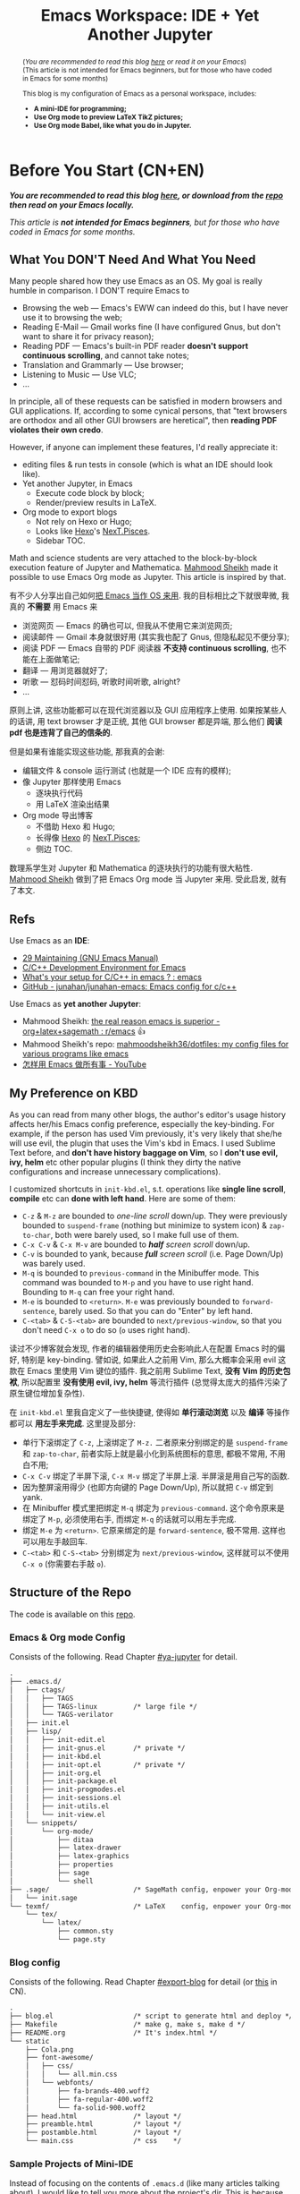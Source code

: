 #+title: Emacs Workspace: IDE + Yet Another Jupyter
#+options: \n:t
#+latex_header: \usepackage{common}
#+latex_header_extra: \usepackage{page}
#+latex_class: ox-latex-scrarticle


#+begin_abstract
(/You are recommended to read this blog [[https://ochicken.net/projects/workspace/][here]] or read it on your Emacs/)
(This article is not intended for Emacs beginners, but for those who have coded in Emacs for some months)

This blog is my configuration of Emacs as a personal workspace, includes:
- *A mini-IDE for programming;*
- *Use Org mode to preview LaTeX TikZ pictures;*
- *Use Org mode Babel, like what you do in Jupyter.*
#+end_abstract

* Before You Start (CN+EN)
:PROPERTIES:
:CUSTOM_ID: before-you-start
:END:

*/You are recommended to read this blog [[https://ochicken.net/projects/workspace/][here]], or download from the [[https://github.com/OChicken/Workspace][repo]] then read on your Emacs locally./*

/This article is *not intended for Emacs beginners*, but for those who have coded in Emacs for some months./

** What You DON'T Need And What You Need
:PROPERTIES:
:CUSTOM_ID: what-you-do-not-need-and-what-you-need
:END:

Many people shared how they use Emacs as an OS. My goal is really humble in comparison. I DON'T require Emacs to
- Browsing the web --- Emacs's EWW can indeed do this, but I have never use it to browsing the web;
- Reading E-Mail --- Gmail works fine (I have configured Gnus, but don't want to share it for privacy reason);
- Reading PDF --- Emacs's built-in PDF reader *doesn't support continuous scrolling*, and cannot take notes;
- Translation and Grammarly --- Use browser;
- Listening to Music --- Use VLC;
- ...
In principle, all of these requests can be satisfied in modern browsers and GUI applications. If, according to some cynical persons, that "text browsers are orthodox and all other GUI browsers are heretical", then *reading PDF violates their own credo*.

However, if anyone can implement these features, I'd really appreciate it:
- editing files & run tests in console (which is what an IDE should look like).
- Yet another Jupyter, in Emacs
  - Execute code block by block;
  - Render/preview results in LaTeX.
- Org mode to export blogs
  - Not rely on Hexo or Hugo;
  - Looks like [[https://hexo.io/][Hexo]]'s [[https://theme-next.js.org/][NexT.Pisces]].
  - Sidebar TOC.
Math and science students are very attached to the block-by-block execution feature of Jupyter and Mathematica. [[https://mahmoodsheikh36.github.io/][Mahmood Sheikh]] made it possible to use Emacs Org mode as Jupyter. This article is inspired by that.

有不少人分享出自己如何[[https://tieba.baidu.com/p/1402662061?pn=1][把 Emacs 当作 OS 来用]]. 我的目标相比之下就很卑微, 我真的 *不需要* 用 Emacs 来
- 浏览网页 --- Emacs 的确也可以, 但我从不使用它来浏览网页;
- 阅读邮件 --- Gmail 本身就很好用 (其实我也配了 Gnus, 但隐私起见不便分享);
- 阅读 PDF --- Emacs 自带的 PDF 阅读器 *不支持 continuous scrolling*, 也不能在上面做笔记;
- 翻译 --- 用浏览器就好了;
- 听歌 --- 怼码时间怼码, 听歌时间听歌, alright?
- ...
原则上讲, 这些功能都可以在现代浏览器以及 GUI 应用程序上使用. 如果按某些人的话讲, 用 text browser 才是正统, 其他 GUI browser 都是异端, 那么他们 *阅读 pdf 也是违背了自己的信条的*.

但是如果有谁能实现这些功能, 那我真的会谢:
- 编辑文件 & console 运行测试 (也就是一个 IDE 应有的模样);
- 像 Jupyter 那样使用 Emacs
  - 逐块执行代码
  - 用 LaTeX 渲染出结果
- Org mode 导出博客
  - 不借助 Hexo 和 Hugo;
  - 长得像 [[https://hexo.io/][Hexo]] 的 [[https://theme-next.js.org/][NexT.Pisces]];
  - 侧边 TOC.
数理系学生对 Jupyter 和 Mathematica 的逐块执行的功能有很大粘性. [[https://mahmoodsheikh36.github.io/][Mahmood Sheikh]] 做到了把 Emacs Org mode 当 Jupyter 来用. 受此启发, 就有了本文.


** Refs
:PROPERTIES:
:CUSTOM_ID: before-you-start-refs
:END:


Use Emacs as an *IDE*:
- [[https://www.gnu.org/software/emacs/manual/html_node/emacs/Maintaining.html][29 Maintaining (GNU Emacs Manual)]]
- [[https://tuhdo.github.io/c-ide.html][C/C++ Development Environment for Emacs]]
- [[https://www.reddit.com/r/emacs/comments/dlf0w7/whats_your_setup_for_cc_in_emacs/][What's your setup for C/C++ in emacs ? : emacs]]
- [[https://github.com/junahan/junahan-emacs/blob/master/docs/cpp-ide.org][GitHub - junahan/junahan-emacs: Emacs config for c/c++]]

Use Emacs as *yet another Jupyter*:
- Mahmood Sheikh: [[https://www.reddit.com/r/emacs/comments/ufcvfl/the_real_reason_emacs_is_superior_orglatexsagemath/][the real reason emacs is superior - org+latex+sagemath : r/emacs]] 👍
- Mahmood Sheikh's repo: [[https://github.com/mahmoodsheikh36/dotfiles/][mahmoodsheikh36/dotfiles: my config files for various programs like emacs]]
- [[https://www.youtube.com/watch?v=WuRPOPocEXY&t=38s][怎样用 Emacs 做所有事 - YouTube]]


** My Preference on KBD
:PROPERTIES:
:CUSTOM_ID: my-preference-on-kbd
:END:

As you can read from many other blogs, the author's editor's usage history affects her/his Emacs config preference, especially the key-binding. For example, if the person has used Vim previously, it's very likely that she/he will use evil, the plugin that uses the Vim's kbd in Emacs. I used Sublime Text before, and *don't have history baggage on Vim*, so I *don't use evil, ivy, helm* etc other popular plugins (I think they dirty the native configurations and increase unnecessary complications).

I customized shortcuts in =init-kbd.el=, s.t. operations like *single line scroll*, *compile* etc can *done with left hand*. Here are some of them:
- =C-z= & =M-z= are bounded to /one-line scroll/ down/up. They were previously bounded to =suspend-frame= (nothing but minimize to system icon) & =zap-to-char=, both were barely used, so I make full use of them.
- =C-x C-v= & =C-x M-v= are bounded to /*half* screen scroll/ down/up.
- =C-v= is bounded to yank, because /*full* screen scroll/ (i.e. Page Down/Up) was barely used.
- =M-q= is bounded to =previous-command= in the Minibuffer mode. This command was bounded to =M-p= and you have to use right hand. Bounding to =M-q= can free your right hand.
- =M-e= is bounded to =<return>=. =M-e= was previously bounded to =forward-sentence=, barely used. So that you can do "Enter" by left hand.
- =C-<tab>= & =C-S-<tab>= are bounded to =next/previous-window=, so that you don't need =C-x o= to do so (=o= uses right hand).

读过不少博客就会发现, 作者的编辑器使用历史会影响此人在配置 Emacs 时的偏好, 特别是 key-binding. 譬如说, 如果此人之前用 Vim, 那么大概率会采用 evil 这款在 Emacs 里使用 Vim 键位的插件. 我之前用 Sublime Text, *没有 Vim 的历史包袱*, 所以配置里 *没有使用 evil, ivy, helm* 等流行插件 (总觉得太庞大的插件污染了原生键位增加复杂性).

在 =init-kbd.el= 里我自定义了一些快捷键, 使得如 *单行滚动浏览* 以及 *编译* 等操作都可以 *用左手来完成*. 这里提及部分:
- 单行下滚绑定了 =C-z=, 上滚绑定了 =M-z.= 二者原来分别绑定的是 =suspend-frame= 和 =zap-to-char=, 前者实际上就是最小化到系统图标的意思, 都极不常用, 不用白不用;
- =C-x C-v= 绑定了半屏下滚, =C-x M-v= 绑定了半屏上滚. 半屏滚是用自己写的函数.
- 因为整屏滚用得少 (也即方向键的 Page Down/Up), 所以就把 =C-v= 绑定到 yank.
- 在 Minibuffer 模式里把绑定 =M-q= 绑定为 =previous-command=. 这个命令原来是绑定了 =M-p=, 必须使用右手, 而绑定 =M-q= 的话就可以用左手完成.
- 绑定 =M-e= 为 =<return>=. 它原来绑定的是 =forward-sentence=, 极不常用. 这样也可以用左手敲回车.
- =C-<tab>= 和 =C-S-<tab>= 分别绑定为 =next/previous-window=, 这样就可以不使用 =C-x o= (你需要右手敲 =o=).


** Structure of the Repo
:PROPERTIES:
:CUSTOM_ID: structure-of-the-repo
:END:

The code is available on this [[https://github.com/OChicken/Workspace][repo]].

*** Emacs & Org mode Config
:PROPERTIES:
:CUSTOM_ID: emacs-&-org-mode-config
:END:

Consists of the following. Read Chapter [[#ya-jupyter]] for detail.
#+begin_src txt
.
├── .emacs.d/
│   ├── ctags/
│   │   ├── TAGS
│   │   ├── TAGS-linux         /* large file */
│   │   └── TAGS-verilator
│   ├── init.el
│   ├── lisp/
│   │   ├── init-edit.el
│   │   ├── init-gnus.el       /* private */
│   │   ├── init-kbd.el
│   │   ├── init-opt.el        /* private */
│   │   ├── init-org.el
│   │   ├── init-package.el
│   │   ├── init-progmodes.el
│   │   ├── init-sessions.el
│   │   ├── init-utils.el
│   │   └── init-view.el
│   └── snippets/
│       └── org-mode/
│           ├── ditaa
│           ├── latex-drawer
│           ├── latex-graphics
│           ├── properties
│           ├── sage
│           └── shell
├── .sage/                     /* SageMath config, enpower your Org-mode */
│   └── init.sage
└── texmf/                     /* LaTeX    config, enpower your Org-mode */
    └── tex/
        └── latex/
            ├── common.sty
            └── page.sty
#+end_src


*** Blog config
:PROPERTIES:
:CUSTOM_ID: blog-config
:END:

Consists of the following. Read Chapter [[#export-blog]] for detail (or [[https://ochicken.net/projects/server/][this]] in CN).
#+begin_src txt
.
├── blog.el                    /* script to generate html and deploy */
├── Makefile                   /* make g, make s, make d */
├── README.org                 /* It's index.html */
└── static
    ├── Cola.png
    ├── font-awesome/
    │   ├── css/
    │   │   └── all.min.css
    │   └── webfonts/
    │       ├── fa-brands-400.woff2
    │       ├── fa-regular-400.woff2
    │       └── fa-solid-900.woff2
    ├── head.html              /* layout */
    ├── preamble.html          /* layout */
    ├── postamble.html         /* layout */
    └── main.css               /* css    */
#+end_src


*** Sample Projects of Mini-IDE
:PROPERTIES:
:CUSTOM_ID: sample-projects-of-mini-ide
:END:

Instead of focusing on the contents of =.emacs.d= (like many articles talking about), I would like to tell you more about the project's dir. This is because each project dir have their own structure, and it is unwise to write the global configuration in =.emacs.d=.

There are 4 sample projects. =mini-ide/= & =eglot-clangd/= & =eglot-ccls/= have almost the same structure, while =ede/= has slightly more (it is a minimum GNU make project). Read Chapter [[#mini-ide]] for detail.
#+begin_src txt
.
├── mini-ide/ or eglot-clangd/ or eglot-ccls/
│   ├── build/
│   │   ├── config.h
│   │   └── Makefile
│   ├── compile_commands.json  /* exists in eglot-clangd */
│   ├── .dir-locals.el
│   ├── include/
│   │   └── myproj.h
│   ├── Makefile
│   ├── src/
│   │   ├── mylib.c
│   │   └── Makefile
│   └── tests/
│       ├── main.c
│       └── Makefile
└── ede/                       /* a GNU make project */
    ├── AUTHORS
    ├── ChangeLog
    ├── configure.ac           /* important */
    ├── .dir-locals.el
    ├── include/
    │   └── myproj.h
    ├── make-clean.sh          /* just a script to reset the content back to the state before build */
    ├── Makefile.am
    ├── NEWS
    ├── README
    ├── src/
    │   ├── mylib.c
    │   └── Makefile.am
    └── tests/
        ├── main.c
        └── Makefile.am
#+end_src


** Recap: C-h to Fetch Info
:PROPERTIES:
:CUSTOM_ID: recap
:END:

Use =C-h v= to see a variable. Execute the following command to reset it.
#+begin_src emacs-lisp
(setq foo (eval (car (get 'foo 'standard-value))))
#+end_src
where the "execute" means, place the cursor at the end of the emacs-lisp's sexp, then =C-x C-e=.

Use =C-h c= or =C-h k= to see the information of a key bindings.


* Org Mode: Yet Another Jupyter Lab
:PROPERTIES:
:CUSTOM_ID: ya-jupyter
:END:

You can use Org mode just like using Jupyter Lab. *Open me ([[https://github.com/OChicken/Workspace][README.org]]) in Emacs* to see how powerful it is.

[[file:demo/Org.png]]

#+begin_export html
<iframe width=800 height=430
  src="demo/Org.mp4" frameborder="0">
</iframe>
#+end_export

If you are currently viewing [[https://github.com/OChicken/Workspace][README.org]] in your Emacs, you would notice that there are many options after the heading of each src-block. It's very tricky to set them, and the examples provided in this chapter are my daily-used settings. Click [[https://orgmode.org/manual/Results-of-Evaluation.html][Sec 16.6]] to read the details.

[[https://orgmode.org/manual/Working-with-Source-Code.html][16 Working with Source Code (The Org Manual)]]
- [[https://orgmode.org/manual/Using-Header-Arguments.html][16.3 Using Header Arguments (The Org Manual)]]
- [[https://orgmode.org/manual/Environment-of-a-Code-Block.html][16.4 Environment of a Code Block (The Org Manual)]]
- [[https://orgmode.org/manual/Results-of-Evaluation.html][16.6 Results of Evaluation (The Org Manual)]]
- [[https://orgmode.org/manual/Exporting-Code-Blocks.html][16.7 Exporting Code Blocks (The Org Manual)]]
[[https://necromuralist.github.io/posts/org-babel-cheat-sheet/][Org-Babel Cheat Sheet | The Cloistered Monkey]]

** Org mode + LaTeX
:PROPERTIES:
:CUSTOM_ID: org-latex
:END:

TikZ drawing is the most suitable example to illustrate how powerful it is. Example comes from [[https://www.overleaf.com/learn/latex/TikZ_package][Overleaf]].

#+begin_src latex :results drawer
\begin{tikzpicture}
\draw[blue, very thick] (0,0) rectangle (3,2);
\draw[orange, ultra thick] (4,0) -- (6,0) -- (5.7,2) -- cycle;
\end{tikzpicture}
#+end_src

#+RESULTS:
:results:
\begin{tikzpicture}
\draw[blue, very thick] (0,0) rectangle (3,2);
\draw[orange, ultra thick] (4,0) -- (6,0) -- (5.7,2) -- cycle;
\end{tikzpicture}
:end:


** Org mode + Babel
:PROPERTIES:
:CUSTOM_ID: org-babel
:END:

Use =C-c C-x C-v= to toggle image show.

*** C
:PROPERTIES:
:CUSTOM_ID: org-babel-c
:END:

#+begin_src C :flags "-Wall -O2" :libs "-lgcrypt -lm" :results verbatim
#include <stdio.h>
#include <math.h>
#include <gcrypt.h>
typedef struct gcry_mpi *MPI;
void show_mpi (MPI a)
{
	gcry_error_t err = GPG_ERR_NO_ERROR;
	gcry_sexp_t data;
	char *buf;
	size_t size;
	err = gcry_sexp_build(&data, NULL, "%m", a);
	if (err)
		fprintf(stderr, "Error in %s.", __func__);
	size = gcry_sexp_sprint (data, GCRYSEXP_FMT_ADVANCED, NULL, 0);
	buf = (char *)malloc (size);
	gcry_sexp_sprint (data, GCRYSEXP_FMT_ADVANCED, buf, size);
	fflush(stdout);
	//fprintf (stderr, "%s", buf);
	printf("%s", buf);
	free (buf);
	gcry_sexp_release(data);
}

int my_lib_function() {
	MPI GPQHE_TWO;
	GPQHE_TWO = mpi_new(0);
	mpi_set_ui(GPQHE_TWO, 2);
	show_mpi(GPQHE_TWO);
	mpi_release(GPQHE_TWO);
	return 0;
}

int main()
{
	printf("%f\n", sin(1));
	printf("Hello OChicken!\n");
	printf("Hello World, I am OChicken!\n");
	my_lib_function();
	return 0;
}
#+end_src

#+RESULTS:
: 0.841471
: Hello OChicken!
: Hello World, I am OChicken!
: #02#

Though it's off-topic, it's still worthwhile to mention [[https://github.com/root-project/cling][cling]]. It is a wonderful software to interactively execute C/C++ code, like IPython. I use [[https://github.com/root-project/cling][cling]] for years and it help me accomplished [[https://github.com/ochicken/gpqhe/][GPQHE]]. It worth a paragraph to praise 👍


*** Python
:PROPERTIES:
:CUSTOM_ID: org-babel-python
:END:

#+begin_src python :results file link
import numpy as np
import matplotlib.pyplot as plt
fig=plt.figure(figsize=(4,2))
x=np.linspace(-15,15)
plt.plot(np.sin(x)/x)
fig.tight_layout()
plt.savefig("/tmp/python.png")
return "/tmp/python.png"
#+end_src

#+RESULTS:
[[file:/tmp/python.png]]


*** SageMath
:PROPERTIES:
:CUSTOM_ID: org-babel-sagemath
:END:

#+begin_src sage :session t :results drawer
m = random_matrix(ZZ, 3, 3)
latexp(m)                      # This function is defined in .sage/init.sage
#+end_src

#+RESULTS:
:results:
\[ \left(\begin{array}{rrr}
0 & 3 & 3 \\
1 & 2 & -1 \\
1 & 0 & -1
\end{array}\right) \]
:end:


*** Gnuplot
:PROPERTIES:
:CUSTOM_ID: org-babel-gnuplot
:END:

#+begin_src gnuplot :file /tmp/gnuplot.png
set title "Some Math Functions"
set xrange [-10:10]
set yrange [-2:2]
set zeroaxis
plot (x/4)**2, sin(x), 1/x
#+end_src

#+RESULTS:
[[file:/tmp/gnuplot.png]]


* Org Mode: Export Blog
:PROPERTIES:
:CUSTOM_ID: export-blog
:END:

As you can see in the footer, this blog is generated by *Emacs Org mode*. The theme is pretty similar to [[https://hexo.io/][Hexo]]'s [[https://theme-next.js.org/][NexT.Pisces]], but it is generated neither by [[https://hexo.io/][Hexo]] nor [[https://gohugo.io/][Hugo]]. The following video shows how the blog page is locally built. This chapter is available in CN, read [[https://ochicken.net/projects/server/][this]].

#+begin_export html
<iframe width=800 height=430
  src="demo/publish-blog.mp4" frameborder="0">
</iframe>
#+end_export

** Introduction
:PROPERTIES:
:CUSTOM_ID: blog-intro
:END:

*** My Preference
:PROPERTIES:
:CUSTOM_ID: blog-preference
:END:

I use [[https://hexo.io/][Hexo]] previously for many years. Its workflow is simple: write md files in your editor, =hexo g= to generate html files, =hexo s= to locally preview in =http://localhost:4000/=, and =hexo d= to deploy to VPS. Its [[https://theme-next.js.org/][NexT.Pisces]] theme is wonderful. Besides this theme are many other choices on its official side. This fact worth a paragraph to praise 👍

However, [[https://hexo.io/][Hexo]] doesn't have a nice support on Org-mode. Nevertheless, there is a plugin [[https://github.com/coldnew/hexo-renderer-org][hexo-renderer-org]], but its currently no longer support. Due to this drawback, many Emacser turn to [[https://gohugo.io/][Hugo]]. But [[https://gohugo.io/][Hugo]] doesn't have [[https://theme-next.js.org/][NexT.Pisces]].

Later I realized that, *CSS file contributes 90% of what makes a web page look nice*. [[https://hexo.io/][Hexo]] and [[https://gohugo.io/][Hugo]] are nothing but use a series of user-friendly interface to generate the desired CSS. When you are not sure which theme you like, you can use this way to try various themes; *after you determined /this/ theme and /this/ scheme, you can take the generated =main.css= and DIY on your own*, and finally add this line to the beginning of the Org file:

#+begin_src org
#+html_head: <link rel="stylesheet" type="text/css" href="path/to/main.css"/>
#+end_src


*** Your Choices of CSS
:PROPERTIES:
:CUSTOM_ID: blog-choices-css
:END:

There are many choices of CSS files:
- [[https://stackoverflow.com/questions/70693619/how-to-use-display-table-of-contents-in-sidebar-with-arbitrary-html-file][css - How to use display Table of Contents in sidebar with arbitrary HTML file? - Stack Overflow]]
- [[https://github.com/fniessen/org-html-themes][Transform your Org mode files into stunning HTML documents]]: a [[https://docs.readthedocs.io/en/stable/][Read the Docs]]-like theme
- [[https://emacs.stackexchange.com/questions/62617/how-to-export-an-html-file-with-a-foldable-dynamic-toc-from-an-org-file][org mode - How to export an html file with a foldable & dynamic TOC from an org file? - Emacs Stack Exchange]] mentioned Worg 👍

You can start your first step by adding any one line from the following
#+begin_src org
#+HTML_HEAD: <link rel="stylesheet" type="text/css" href="https://fniessen.github.io/org-html-themes/src/readtheorg_theme/css/readtheorg.css"/>
#+HTML_HEAD: <link rel="stylesheet" type="text/css" href="fniessen.github.io_org-html-themes_src_readtheorg_theme_css_readtheorg.css"/>
#+html_head: <link rel="stylesheet" type="text/css" href="https://orgmode.org/worg/style/worg.css"/>
#+html_head: <link rel="stylesheet" type="text/css" href="/path/to/worg.css"/>
#+end_src
[[https://olmon.gitlab.io/about-me][OlMon]] shared a series of CSS that used for Org files
- [[https://www.reddit.com/r/emacs/comments/lmz748/org_html_theme_collection/][Org HTML theme collection : emacs]] (also mentioned fniessen's =readtheorg=)
- [[https://olmon.gitlab.io/org-themes/][Org Themes collection]] 👍
- [[https://gitlab.com/OlMon/org-themes/][OlMon / org-themes · GitLab]]
- [[https://stackoverflow.com/questions/7467870/org-mode-html-export][emacs - org-mode html export - Stack Overflow]]
Dr. gongzhitao made his own
- [[https://gongzhitaao.org/orgcss/][CSS for Org-exported HTML]]


*** Before the Start
:PROPERTIES:
:CUSTOM_ID: blog-before-start
:END:

These two articles have a very easy demo to start:
- [[https://taingram.org/blog/org-mode-blog.html][Building a Emacs Org-Mode Blog]]
- [[https://www.shellcodes.org/Emacs/使用Org-Mode生成博客.html][使用 Org-Mode 生成博客]]
[[https://orgmode.org/worg/][Worg]]'s homepage provides a repo on how its website is build, but their project is very large, so personally I don't recommend it.

The CSS files I used to DIY are
1. The CSS generated by [[https://hexo.io/][Hexo]]'s [[https://theme-next.js.org/][NexT.Pisces]], located at =./public/css/main.css= (just love its color scheme, no other reasons)
2. [[https://orgmode.org/worg/][Worg]]'s official "[[https://orgmode.org/worg/style/worg.css][answer]]", where =worg/style/worg.css= can faithfully generate the foldable sidebar TOC.

The structure of my home dir is
#+begin_src txt
.
├── blog.el                    /* script to generate html and deploy */
├── Makefile                   /* make g, make s, make d */
├── index.org                  /* Exactly what you see in https://OChicken.net */
├── static/
│   ├── Cola.png
│   ├── font-awesome/
│   ├── head.html              /* layout */
│   ├── preamble.html          /* layout */
│   ├── postamble.html         /* layout */
│   └── main.css               /* css    */
└── projects/
    └── workspace
        ├── Danke.gif
        └── index.org
#+end_src


** Layout: header, preamble & postamble
:PROPERTIES:
:CUSTOM_ID: blog-layout
:END:

The html file generated by Org mode is shown in the following. Replace the contents in =head.html,= =preamble.html= & =postamble.html= with yourself.
#+begin_src html -n
  <!-- head.html begins here (ends in line 7) -->
  <meta charset="UTF-8">
  <meta name="generator" content="Emacs 29.1, Org mode 9.6.6">
  <link rel="icon" type="image/png" href="/images/Cola.png">
  <link rel="stylesheet" href="/css/main.css">
  <link rel="stylesheet" href="/lib/font-awesome/css/all.min.css">
  <!-- head.html ends here (begins in line 1) -->
  <body>                                           <!-- body begins here (ends in line 39) -->
    <div id="preamble" class="status">             <!-- preamble.html begins here (ends in line 20) -->
      <header class="header" itemscope itemtype="http://schema.org/WPHeader">
        Title
        <nav>
          <ul id="menu">
            <li><a href="/">Home</a></li>
            <li><a href="/research/">Research</a></li>
            <li><a href="/projects/">Personal Projects</a></li>
          </ul>
        </nav>
      </header>
    </div>                                         <!-- preamble.html ends here (begins in line 9) -->
    <div id="content" class="content">             <!-- contents begins here (ends in line 33) -->
      <h1 class="title">The title of the post</h1>
      <div id="table-of-contents" role="doc-toc">  <!-- TOC begins here (ends in line 31) -->
        <h2>Table of Contents</h2>
        <div id="text-table-of-contents" role="doc-toc">
          <ul>
            <li><a href="#第1节">第1节</a></li>
            <li><a href="#section-B">Section B</a></li>
          </ul>
        </div>
      </div>                                       <!-- TOC ends here (begins in line 23) -->
      <!-- main matter -->
    </div>                                         <!-- contents ends here (begins in line 21) -->
    <div id="postamble" class="status">            <!-- postamble.html begins here (ends in line 38) -->
      <footer>
        Powered by GNU Emacs 29.1 (Org mode 9.6.6)
      </footer>
    </div>                                         <!-- postamble.html ends here (begins in line 34) -->
  </body>                                          <!-- body ends here (ends in line 8) -->
#+end_src

You can find some samples of these three files, from the html in =./public/= generated by Hexo. Nevertheless, I still recommend you to refer the html that generated by Org mode (e.g. [[https://www.shellcodes.org/Emacs/使用Org-Mode生成博客.html][shellcodes]]'s) because most of the generated tags and classes are different.


** Build: Makefile & blog.el
:PROPERTIES:
:CUSTOM_ID: blog-build
:END:

Hexo uses =hexo g=, =hexo s=, =hexo d= to generate html, preview locally, and deploy to git. You can write your own =Makefile= by =make g=, =make s=, =make d=.

The equivalence of =hexo g= is =emacs --script blog.el=. The core contents of =blog.el= is the following, which would generate all Org files to html files at the same dir.
#+begin_src emacs-lisp
  (package-initialize)
  (require 'ox-html)
  (require 'ox-publish)

  (setq org-publish-project-alist
         '(("blog"
            :base-directory "."
            :publishing-directory "."
            :recursive t
            :publishing-function org-html-publish-to-html)))

  (setq org-html-head      (with-temp-buffer (insert-file-contents "static/head.html")      (buffer-string))
        org-html-preamble  (with-temp-buffer (insert-file-contents "static/preamble.html")  (buffer-string))
        org-html-postamble (with-temp-buffer (insert-file-contents "static/postamble.html") (buffer-string)))

  (add-to-list 'org-html-mathjax-options '(path "https://cdn.mathjax.org/mathjax/latest/MathJax.js?config=TeX-AMS_HTML"))

  (org-publish-project "blog")
#+end_src

The equivalence of =hexo s= is =python -m http.server -d ./=, then preview the blow in your browser by =http://localhost:8000/=.

=hexo d=, "d" means "deploy". You can do this via =scp=, =rsync=, Emacs's =Tramp= etc.

The provided =blog.el= & =Makefile= are in the [[https://github.com/OChicken/Workspace][repo]]. =blog.el= is tailored to my dir tree and utilized some =elisp= techniques (thus it's not so simple at the first glance).


** CSS
:PROPERTIES:
:CUSTOM_ID: blog-css
:END:

As stated before, the CSS files I used to DIY are
1. The CSS generated by [[https://hexo.io/][Hexo]]'s [[https://theme-next.js.org/][NexT.Pisces]]. It's huge, more than 2000 lines.
2. [[https://orgmode.org/worg/][Worg]]'s official "[[https://orgmode.org/worg/style/worg.css][answer]]", approx 1000 lines, but the parts that only worth money are *lines 74 to 110, which involves the config of sidebar TOC*.

The sidebar TOC requires some js trick. Recall the layout, if you modify the generated html code, that *put the codes of TOC to the nav tag after menu's ul (unordered list), its position is exactly correct!*

So the task now turn to, how to shift the TOC part into the nav tag every time you generate the html files. ChatGPT taught me:
#+begin_src html
  <script>
    var toc = document.getElementById('table-of-contents');  /* get TOC */
    document.querySelector('nav').appendChild(toc);          /* Append the TOC to the nav */
    toc.querySelector("h2").innerHTML = "<i class=\"fa fa-list fa-fw\"></i> TOC";  /* change title */
  </script>
#+end_src
This is a js snippet, place it after the footer tags then every thing works. The third line is to change the TOC's name "Table of Contents" to three letters "TOC", which is exactly what you see in the top left.

There are still several facts should care:
1. In Org files, =*= represents h1, =**= represents h2, and so on. However in the generated html files, h1 tag wraps the title of the blog (e.g. "Emacs Workspace: IDE + Yet Another Jupyter" is actually h1), while h2 tags wraps the chapters begin with =*=.
2. CSS's ul (unordered list), ol (ordered list) etc are called =org-ul=, =org-ol= etc in the html generated by Org mode.

There is a personal preference worth mentioned. The main matter of my blog is not so wide as [[https://theme-next.js.org/][NexT.Pisces]] theme. One reason is that, the default width is 60em in the variable =org-html-style-default= (use =C-h v= to view it), another reason is, this width is similar to the typesetting of an A4 PDF paper, so that *reading my blog will give you almost the same experience as reading a PDF*.

Though [[https://theme-next.js.org/][NexT.Pisces]]'s CSS is huge (more than 2000 lines), but the core part I need is *exactly 300 lines*, and don't need any js.


* Mini IDE: Syntax Check, Complete, Compile
:PROPERTIES:
:CUSTOM_ID: mini-ide
:END:

The title is self-explained. *What you need are [[https://www.flycheck.org/en/latest/][Flycheck]] + [[https://company-mode.github.io/][Company]] + [[https://docs.projectile.mx/projectile/][Projectile]] + [[https://github.com/purcell/ibuffer-projectile][Ibuffer-Projectile]]. Such a mini-IDE don't need =eglot= or =lsp-mode=.*

cd to =mini-ide= to have a try. You can do =make= in terminal, or alternately in Emacs:
#+begin_example
M-x compile RET make
#+end_example

Note: though there is a project dir =ede/=, it is actually NOT a project built by Emacs's EDE, but purely the familiar GNU make, see this video. This name merely indicates that what EDE doing is nothing but the familiar GNU make process.

#+begin_export html
<iframe width=800 height=430
  src="demo/ede-make.mp4" frameborder="0">
</iframe>
#+end_export

** Flycheck & Include Path
:PROPERTIES:
:CUSTOM_ID: flycheck
:END:

[[https://www.flycheck.org/en/latest/][Flycheck]] is ready to go-out-of-the-box (开箱即用) after you set the follows. Use =C-c ! c= to rerun it and =C-c ! l= to list errors.
#+begin_src emacs-lisp
(dolist (hook '(prog-mode-hook text-mode-hook))
  (add-hook hook 'flycheck-mode))
#+end_src

The *global* search path is configured in =.emacs.d/='s file:
#+begin_src emacs-lisp
(setq flycheck-clang-include-path
      (list
       (expand-file-name "~/.local/include/")
       "/usr/share/verilator/include/"))
#+end_src
Paths like =/usr/include/= and =/usr/lib/gcc/.../include/= are automatically searched, so need not add.

The *local* search path is =.dir.locals.el= in your project dir. Its content is
#+begin_src emacs-lisp
((c-mode . ((flycheck-clang-include-path . ("/absolute/path/to/mini-ide/include"
                                            "/absolute/path/to/mini-ide/build")))))
#+end_src
After you set =.dir.locals.el=, do =C-x x g= to revert the opened =c= file.[fn:1]


Emacs's team also has Flymake. You'll dislike it after having a try. I assure you.


** Company
:PROPERTIES:
:CUSTOM_ID: company
:END:

[[https://company-mode.github.io/][Company]] is ready to go-out-of-the-box after you set
#+begin_src emacs-lisp
(add-hook 'after-init-hook 'global-company-mode)
#+end_src


** Projectile
:PROPERTIES:
:CUSTOM_ID: projectile
:END:

[[https://docs.projectile.mx/projectile/][Projectile]] is ready to go-out-of-the-box after you set
#+begin_src emacs-lisp
(projectile-mode +1)
(define-key projectile-mode-map (kbd "C-c p") 'projectile-command-map)
#+end_src

[[https://github.com/purcell/ibuffer-projectile][Ibuffer-Projectile]] is used to group the buffers in the same project so that you can have a more nicer view in the buffer list. So you need an *"indicator file"* to mark that "this path is a project". [[https://docs.projectile.mx/projectile/][Projectile]] has a built-in solution: just create an empty file =.projectile= in it. You can add many other "indicator files" in the following way:
#+begin_src emacs-lisp
(dolist (file '(".dir-locals.el" ".ccls" "compile_flags.el"))
  (add-to-list 'projectile-project-root-files-bottom-up file t))
#+end_src


** Identifier References (jump-to-&-back)
:PROPERTIES:
:CUSTOM_ID: identifier
:END:

[[https://www.gnu.org/software/emacs/manual/html_node/emacs/Xref.html][29.4 Xref (GNU Emacs Manual)]]

*Identifiers* are also known as */tags/*. An identifier is a name of a syntactical subunit of the program: a function, a subroutine, a method, a class, a data type, a macro, etc. In a programming language, *each identifier is a symbol* in the language's syntax. In a large programming project, it's vital to quickly find where an identifier is *declared, defined & referenced*. Emacs provides a unified interface to these capabilities --- =xref=.

This task requires mode-specific knowledge, to search for identifiers, find references to identifiers, complete on identifiers, etc. =xref= delegates the mode-specific parts of its job to a *backend* provided by the mode. A *backend* can implement its capabilities in a variety of ways:

1. =etags=-like commands to generate =TAGS= file, or =Semantic= to generate a database. Major modes for languages supported by =etags= can use *tags tables* as basis for their backend. So using =TAGS= file as a backend has a huge drawback: *you must update your =TAGS= timely*.
2. =Eglot= or =lsp-mode=. The *language server protocol*. *LSP does NOT introduce the concepts like "symbol table" or =TAGS= file*, but use message protocol as a support backend.

A work-around is, *for system headers*, you can simply generate a =TAGS= file for them, which does not need to open lsp; while *for the current project*, open lsp to perform real-time analysis. Here is a basic idea on how to generate =TAGS= for system headers:
- [[https://tuhdo.github.io/c-ide.html#orgheadline37][C/C++ Development Environment for Emacs]]

*** Find Identifiers (29.4.1)
:PROPERTIES:
:CUSTOM_ID: identifier-find
:END:

[[https://www.gnu.org/software/emacs/manual/html_node/emacs/Find-Identifiers.html][29.4.1 Find Identifiers (GNU Emacs Manual)]]
[[https://www.gnu.org/software/emacs/manual/html_node/emacs/Looking-Up-Identifiers.html][29.4.1.1 Looking Up Identifiers (GNU Emacs Manual)]]
[[https://www.gnu.org/software/emacs/manual/html_node/emacs/Xref-Commands.html][29.4.1.2 Xref Commands (GNU Emacs Manual)]]

Use these commands to jump among the function definitions:

#+begin_src shell
M-.                            # xref-find-definitions
M-,                            # xref-go-back
M-?                            # xref-find-references
#+end_src


*** Tags Tables (29.4.2)
:PROPERTIES:
:CUSTOM_ID: identifier-tags-tables
:END:

*TLDR*: Use =ctags= to generate =TAGS= file, do not use Emacs's built-in =etags=.

[[https://www.gnu.org/software/emacs/manual/html_node/emacs/Tags-Tables.html][29.4.2 Tags Tables (GNU Emacs Manual)]]
[[https://www.gnu.org/software/emacs/manual/html_node/emacs/Create-Tags-Table.html][29.4.2.2 Create Tags Table (GNU Emacs Manual)]]
[[https://stackoverflow.com/questions/10738219/how-to-use-shell-magic-to-create-a-recursive-etags-using-gnu-etags][c++ - How to use shell magic to create a recursive etags using GNU etags? - Stack Overflow]]

Emacs's built-in Tag generator is =etags=:
#+begin_src shell
find . -name "*.[chCH]" -print | etags -
find . -type f -regex "./\(foo\|bar\)/.*" | etags -
find . -type f -regex "./\(foo\|bar\)/.*" | xargs etags
etags $(find . -type f -regex "./\(foo\|bar\)/.*")
#+end_src
This will generate a =TAGS= file in the project dir. The first time doing =M-.=, Emacs will ask you which =TAGS= file to use, then input the path. Use =C-h v= to view the var =tags-table-list=.

=ctags= is more versatile than =etags=. Basic Use:
#+begin_src shell
ctags -e --kinds-C=+p    -R . --exclude=foo
ctags -e --kinds-C=+px-d -R . --exclude=foo
#+end_src
where =-e= indicates that the output format should compatible with Emacs; =--kinds-C=+p= is the vital options that resolved the problem, to *generate tags for function prototypes and external variable declarations*; =--kinds-C=+px-d= means *excludes macros* (sometimes macros are annoying).

First create =~/.emacs.d/ctags/= and cd to it. To create the =TAGS= for the frequently used system headers:
#+begin_src shell
ctags -e -a --kinds-c=+px-d /usr/include/*.h --exclude=gcrypt.h --exclude=gpg-error.h
ctags -e -a --kinds-c=+p    /usr/include/gcrypt.h /usr/include/gpg-error.h
ctags -e -a --kinds-c=+px-d /usr/lib/gcc/x86_64-pc-linux-gnu/$(gcc --version | awk 'NR==1{print $3}')/include/*.h
#+end_src
where =-a= means *append* to =TAGS= if it exists. These are commands to generated the interested system headers:
#+begin_src shell
ctags -e --kinds-c=+px-d -f TAGS-verilator    /usr/share/verilator/include/*.h
ctags -e --kinds-c=+px-d -f TAGS-linux     -R /usr/src/linux/
#+end_src

=etags= does not have so much options like =ctags=, so that it cannot even generate the references like identifier =printf=, the *function prototype* of =stdio.h=, which is its *huge drawback*; but =ctags= can.

Here are the links that hint me (search "ctags not generate =printf="):
- 2010.05.21 [[https://stackoverflow.com/questions/1632633/ctags-does-not-parse-stdio-h-properly][c++ - ctags does not parse stdio.h properly - Stack Overflow]]
- 2017.02.09 [[https://stackoverflow.com/questions/10989141/how-can-jump-to-a-c-functions-declaration-with-etags][emacs - How can jump to a C++ function's declaration with etags? - Stack Overflow]]
- 2020.01.07 [[https://stackoverflow.com/questions/59625163/why-tags-file-increasing-large-and-how-to-avoid-this-issue][vim - Why tags file increasing large and how to avoid this issue - Stack Overflow]]
- 2020 [[https://www.reddit.com/r/C_Programming/comments/ms80ah/how_to_handle_variable_scope_in_ctags_in_c/][How to handle variable scope in ctags in C? : C_Programming]]
- [[https://www.emacswiki.org/emacs/EtagsTable][EmacsWiki: Etags Table]]


*** Selecting a Tags Table (29.4.3)
:PROPERTIES:
:CUSTOM_ID: identifier-selecting-tags-table
:END:

You may add TAGS via
#+begin_src shell
M-x visit-tags-table           # You can add TAGS to tags-table-list in this way
#+end_src
or alternately set =tags-table-list= in =.emacs.d/init.el=:
#+begin_src emacs-lisp
(setq tags-table-list '("~/.emacs.d/ctags/TAGS"))
#+end_src
I didn't add =TAGS-verilator= and =TAGS-linux=, simply because they are barely used (and =TAGS-linux= is huge). Indeed, you can add them when you need.


*** Semantic
:PROPERTIES:
:CUSTOM_ID: identifier-semantic
:END:

Semantic is an alternate framework to generate tags: in its context, the =TAGS= files is a *database* in =.emacs.d/semanticdb/=.

Use =semantic-ia-fast-mouse-jump= to jump to the definition: [[https://www.gnu.org/software/emacs/manual/html_node/semantic/Smart-Jump.html][2.4.3 Smart Jump (Semantic Manual)]]. But its problem is, it cannot jump back 😂 so you need properly set: [[https://www.cnblogs.com/xiaoshiwang/p/11912533.html][emacs semantic，speedbar，gdb汇总 - 小石王 - 博客园]]

I am not the Semantic user, but still put the settings I have tried (it works, of course):
#+begin_src emacs-lisp
(require 'semantic)
; Semantic buffer evaluator
; file:///usr/share/emacs/29.1/lisp/cedet/semantic.el.gz
(global-semanticdb-minor-mode 1)
(global-semantic-idle-scheduler-mode 1)
(global-semantic-idle-summary-mode 1)
(semantic-mode 1)
(semantic-add-system-include "/usr/include/")
(semantic-add-system-include "/usr/share/verilator/include/")
(semantic-add-system-include "/usr/src/linux/")
(define-key semantic-mode (kbd "M-.") 'semantic-ia-fast-jump)
#+end_src


** About Emacs's EDE
:PROPERTIES:
:CUSTOM_ID: ede
:END:

*TLDR*: Emacs's built-in EDE is a white elephant (鸡肋). Write your own =Makefile= then =M-x compile RET make= is better.

=ede= is a sample project on how to write GNU make. cd to it and do:
#+begin_src shell
mkdir build m4
autoreconf -i; cd build; ../configure; make all
make-clean.sh
#+end_src

[[https://www.gnu.org/software/automake/manual/automake.html#Hello-World][automake: 2.4.1 Creating amhello-1.0.tar.gz]] 🚩
[[https://www.gnu.org/software/emacs/manual/html_node/emacs/EDE.html][29.5 EDE (GNU Emacs Manual)]]
[[https://www.gnu.org/software/emacs/manual/html_node/ede/Quick-Start.html][3. Quick Start (EDE)]]
[[https://www.gnu.org/software/emacs/manual/html_node/ede/index.html][EDE manual - GNU Project - Free Software Foundation (FSF)]]

Emacs provides a built-in EDE to help you generate =configure.ac= & =Makefile.am=, the two essential files for a typical GNU-make project. However, few body says EDE is convenient to use:
[[https://www.reddit.com/r/emacs/comments/12ptn61/does_anyone_use_ede_emacs_development_environment/][Does anyone use "EDE" (Emacs Development Environment)? If so, what do you like/dislike about it and how does your config look for it? : emacs]]
#+begin_quote
I was a long time EDE user, but basically had to give it up.
1. It's no longer maintained, so the bugs that are in there are staying in there.
2. It is difficult to set up and configure, compared with e.g. Treemacs + lsp-mode.
So there it is. EDE, CEDET, all that has been supplanted by newer and better things like LSP.
#+end_quote

我自己使用 EDE 的体验是, 其文档 [[https://www.gnu.org/software/emacs/manual/html_node/ede/Quick-Start.html][Quick Start]] 实际上做的只是这三连命令. 但凡有过一点写 =configure.ac= 和 =Makefile.am= 的经验的人, 都不会认为把这种可以自行高度定制化的任务外包给一个年久失修的项目去生成, 是简化了工作的, 甚至是安全的.
My experience on using EDE is, what its [[https://www.gnu.org/software/emacs/manual/html_node/ede/Quick-Start.html][Quick Start]] talking about is nothing but the following commands. *Anybody has experience on writing =configure.ac= & =Makefile.am= will /NOT/ think that it's "simplified your life" (and even safe) to outsource such a highly customizable task to an outdated project.*
#+begin_src shell
autoreconf -f -i; ./configure; make -f Makefile all  # EDE's commands
autoreconf -i; cd build; ../configure; make all      # You can put the *.o to build/
#+end_src

[[file:demo/ede-make.png]]


** LSP Tools: Eglot & lsp-mode
:PROPERTIES:
:CUSTOM_ID: lsp-tools
:END:

As the title explains, LSP tools are encompassed, Eglot & =lsp-mode= are two of them. Readers should familiar that /they are two competitors/. *I use Eglot*.

*** Background
:PROPERTIES:
:CUSTOM_ID: lsp-tools-background
:END:

Readers should familiar with the fact that *clangd* is the backend of LSP, but besides clangd, there are other options such as *ccls* etc. *However, gcc is not served as the backend of LSP*.

gcc was born relatively early, initially designed to integrate all stages of compilation, including *lexical analysis, syntax analysis, semantic analysis and code generation.* Four tasks are tightly coupled (this probably also explains the meaning of "cc": compiler collection). Later, as compiler and editor technologies evolved, people realize that the lexical/syntax/semantic analysis during editing *does not require machine code generation*, and that decoupling the frontend and backend has much benefit. So the concept of *intermediate representations* was introduced as a common interface that allowed the first three tasks to be accomplished without generating the final machine code, which provided a more flexible interface to editors and other tool-chains. Modern compilers, such as clangd and ccls, have the advantage of doing real-time syntax checking during front-end editing, which gcc is not capable of doing.

You can choose either "Eglot + ccls" or "Eglot + clangd". I will talk about them here. I am not the =lsp-mode= user, but also not the faithful user of =Eglot=: actually, the tools involved in Mini-IDE have been with me for a long time.

读者应该也清楚, LSP 的 backends 主要是 clangd. 其实除它以外还有 *ccls* 等, *但是, gcc 通常不作为 LSP 的 backend*.

gcc 诞生的时间比较早, 最初设计时集成了编译的所有阶段, 包括 *词法分析, 语法分析, 语义分析和代码生成* 四个任务, *紧密耦合* (这大概也解释了 "cc" 的含义: compiler collection). 后来随着编译器和编辑器技术的发展, 人们意识到, 在编辑的时候要做的词法分析其实并不需要生成机器代码, 解耦前后端好处多多, 遂引入了 *中间表象* 这个概念作为一个通用的接口, 使得可以在不生成最终机器代码的情况下完成前三项任务, 这为编辑器以及其他工具链提供了更灵活的接口. 现代编译器的代表性项目就是 clangd 和 ccls, 其优势主要在于 *前端编辑的时候做实时语法检查,* gcc 就并不胜任这一点.

可以采用 "Eglot + ccls" 或 "Eglot + clangd", 我都会在这里介绍. 我不是 =lsp-mode= 用户, 但也不是 =Eglot= 的忠实用户: 实际上 Mini-IDE 一章所涉及的工具已经陪伴我走过了很长一段路.

Eglot:
- [[https://github.com/joaotavora/eglot][GitHub - joaotavora/eglot: A client for Language Server Protocol servers]]
- [[https://joaotavora.github.io/eglot/][Eglot: The Emacs Client for the Language Server Protocol]]
- [[https://whatacold.io/zh-cn/blog/2018-12-22-c-cpp-devel-with-lsp-in-emacs/][在 Emacs 中使用 LSP 开发 C/C++ 工程 - whatacold 的空间]] (用的是 Eglot, 标题的 LSP 有点误导)

lsp-mode:
- [[https://emacs-lsp.github.io/lsp-mode/tutorials/CPP-guide/][Configuring Emacs as a C/C++ IDE - LSP Mode - LSP support for Emacs]]
- [[https://emacs-lsp.github.io/lsp-mode/page/lsp-ccls/][C++ (ccls) - LSP Mode - LSP support for Emacs]]
- [[https://github.com/joaotavora/eglot/discussions/988][Breadcrumb feature (can eglot support headerline like lsp-mode does?) · joaotavora/eglot · Discussion #988 · GitHub]] (=lsp-mode= has a headline menu, a fancy feature)
- [[https://zhuanlan.zhihu.com/p/467681146][专业 Emacs 入门（七）：插件篇——编程开发类 - 知乎]]: 代码分析
- [[https://emacs-china.org/t/emacs-lsp-ccls/9952][怎样在emacs中完整的使用lsp + ccls - Emacs-general - Emacs China]]


*** Eglot Basic Use
:PROPERTIES:
:CUSTOM_ID: eglot-basic-use
:END:

After setting =compile_commands.json= (for clangd) and/or =.ccls= (for ccls) in the project root, =M-x eglot= to open. The candidates of =eglot-xxx= are not so much, altogether 31. Three of them are what you want:
- =eglot-find-declaration=
- =eglot-find-implementation=
- =eglot-find-typeDefinition=

In the variable =eglot-server-programs=, there are two candidates: clangd & ccls. Set the following to use clangd by default:
#+begin_src emacs-lisp
(add-to-list 'eglot-server-programs '((c++-mode c-mode) "clangd"))
#+end_src


*** Eglot + clangd
:PROPERTIES:
:CUSTOM_ID: eglot-clangd
:END:

The contents of the project dir =eglot-clangd= is exactly the same as =mini-ide=: *a series of =Makefile= are prepared*. As they are prepared, do this command in the project root
#+begin_src shell
bear -- make
#+end_src
which will generate the important =compile_commands.json=. Its content is
#+begin_src js
[
  {
    "arguments": [
      "/usr/bin/cc",
      "-I../include",
      "-I../build",
      //...
      "mylib.c"
    ],
    "directory": "/absolute/path/to/eglot-clangd/",
    "file": "/absolute/path/to/eglot-clangd/src/mylib.c",
    "output": "/absolute/path/to/eglot-clangd/build/libmylib.so"
  }
]
#+end_src

The [[https://clangd.llvm.org/installation.html][official site of clangd]] itself has guidance on using Eglot with clangd backends (the basic usage of Eglot is not in Eglot's official site, but in clangd's, surprise?)


*** Eglot + ccls (buggy)
:PROPERTIES:
:CUSTOM_ID: eglot-ccls
:END:

Put =.ccls= to the projects folders. Its content is the following:

#+begin_src
clang
-I./include
-I./build
#+end_src

Refs:
- [[https://github.com/MaskRay/ccls/wiki/eglot][eglot · MaskRay/ccls Wiki · GitHub]]
- [[https://github.com/MaskRay/ccls/wiki/Project-Setup#ccls-file][Project Setup · MaskRay/ccls Wiki · GitHub]]: ccls-file
- [[https://github.com/MaskRay/ccls/wiki/Project-Setup#ccls-examples][Project Setup · MaskRay/ccls Wiki · GitHub]]: ccls-example
- [[https://github.com/joaotavora/eglot/issues/663][joaotavora/eglot#663 eglot with ccls: M-. can only find and jump to func definitions if they are in buffers]]


* Vielen Dank
:PROPERTIES:
:CUSTOM_ID: vielen-dank
:END:

[[file:Danke.gif]]

Buy me a Cola (1.3EUR) or an [[https://www.google.com/maps/place/Eiscaf%C3%A9+San+Remo/@50.7799241,6.0801078,20.36z/data=!4m6!3m5!1s0x47c099645487ff85:0x1b1ceee6d970dc7e!8m2!3d50.7799268!4d6.0804921!16s][ice cream]] (1.5EUR) or a cup of [[https://www.heytea.com/][喜茶]] (30CNY) or a meal of [[https://www.google.com/maps/place/China-Imbiss+Xinlong/@50.7808239,6.0782324,19.45z/data=!3m1!5s0x47c09979de297d6f:0x1ba9082f532d105!4m6!3m5!1s0x47c09979e0879747:0x468773be7804ba35!8m2!3d50.7810414!4d6.0781773!16s%2Fg%2F11b7k15wb0?entry=ttu][鑫隆]] (5.9EUR) 😋

PayPal: shouran.ma@gmail.com; [[file:WeChatPay.png][WeChat Pay]]


* Footnotes

[fn:1] Setting =.dir.locals.el= in this way covers the global settings, so that if you =#include <header.h>= where =header.h= located in =~/.local/include=, Flycheck would warn header not found. However, if you alternately use =setq= or =add-to-list= to append the local settings to the global, there would gives an "unsafe warn", if you type 'y' or '!', the local paths are merged with the global (the distinguish between local and global vanishes), and register in =safe-local-variable=. This tricky fact is due to the *"trust safe local var" nature in elisp*. I have an unsatisfactory workaround up to my current knowledge, but want to keep it secret.
